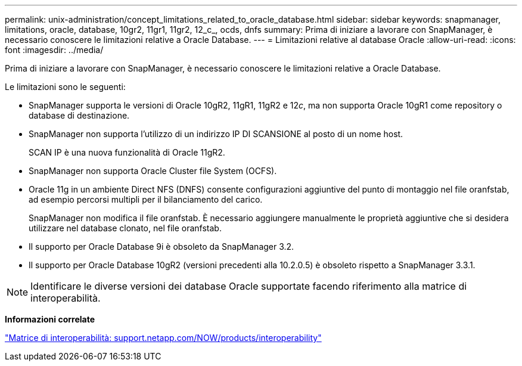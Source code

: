 ---
permalink: unix-administration/concept_limitations_related_to_oracle_database.html 
sidebar: sidebar 
keywords: snapmanager, limitations, oracle, database, 10gr2, 11gr1, 11gr2, 12_c_, ocds, dnfs 
summary: Prima di iniziare a lavorare con SnapManager, è necessario conoscere le limitazioni relative a Oracle Database. 
---
= Limitazioni relative al database Oracle
:allow-uri-read: 
:icons: font
:imagesdir: ../media/


[role="lead"]
Prima di iniziare a lavorare con SnapManager, è necessario conoscere le limitazioni relative a Oracle Database.

Le limitazioni sono le seguenti:

* SnapManager supporta le versioni di Oracle 10gR2, 11gR1, 11gR2 e 12__c__, ma non supporta Oracle 10gR1 come repository o database di destinazione.
* SnapManager non supporta l'utilizzo di un indirizzo IP DI SCANSIONE al posto di un nome host.
+
SCAN IP è una nuova funzionalità di Oracle 11gR2.

* SnapManager non supporta Oracle Cluster file System (OCFS).
* Oracle 11g in un ambiente Direct NFS (DNFS) consente configurazioni aggiuntive del punto di montaggio nel file oranfstab, ad esempio percorsi multipli per il bilanciamento del carico.
+
SnapManager non modifica il file oranfstab. È necessario aggiungere manualmente le proprietà aggiuntive che si desidera utilizzare nel database clonato, nel file oranfstab.

* Il supporto per Oracle Database 9i è obsoleto da SnapManager 3.2.
* Il supporto per Oracle Database 10gR2 (versioni precedenti alla 10.2.0.5) è obsoleto rispetto a SnapManager 3.3.1.



NOTE: Identificare le diverse versioni dei database Oracle supportate facendo riferimento alla matrice di interoperabilità.

*Informazioni correlate*

http://support.netapp.com/NOW/products/interoperability/["Matrice di interoperabilità: support.netapp.com/NOW/products/interoperability"]
